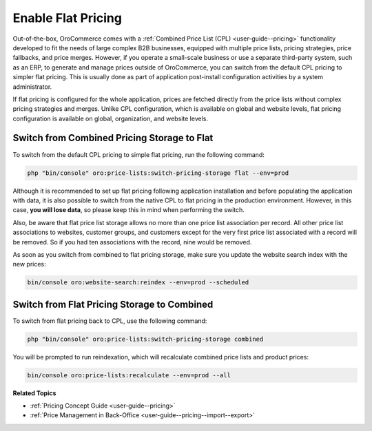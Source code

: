 .. _dev-guide-setup-flat-pricing:

Enable Flat Pricing
===================

Out-of-the-box, OroCommerce comes with a :ref:`Combined Price List (CPL) <user-guide--pricing>` functionality developed to fit the needs of large complex B2B businesses, equipped with multiple price lists, pricing strategies, price fallbacks, and price merges. However, if you operate a small-scale business or use a separate third-party system, such as an ERP, to generate and manage prices outside of OroCommerce, you can switch from the default CPL pricing to simpler flat pricing. This is usually done as part of application post-install configuration activities by a system administrator.

If flat pricing is configured for the whole application, prices are fetched directly from the price lists without complex pricing strategies and merges. Unlike CPL configuration, which is available on global and website levels, flat pricing configuration is available on global, organization, and website levels.

Switch from Combined Pricing Storage to Flat
--------------------------------------------

To switch from the default CPL pricing to simple flat pricing, run the following command:

.. code-block:: php

   php "bin/console" oro:price-lists:switch-pricing-storage flat --env=prod

Although it is recommended to set up flat pricing following application installation and before populating the application with data, it is also possible to switch from the native CPL to flat pricing in the production environment. However, in this case, **you will lose data**, so please keep this in mind when performing the switch.

Also, be aware that flat price list storage allows no more than one price list association per record. All other price list associations to websites, customer groups, and customers except for the very first price list associated with a record will be removed. So if you had ten associations with the record, nine would be removed.

As soon as you switch from combined to flat pricing storage, make sure you update the website search index with the new prices:

.. code-block:: php

   bin/console oro:website-search:reindex --env=prod --scheduled

Switch from Flat Pricing Storage to Combined
--------------------------------------------

To switch from flat pricing back to CPL, use the following command:

.. code-block:: php

   php "bin/console" oro:price-lists:switch-pricing-storage combined

You will be prompted to run reindexation, which will recalculate combined price lists and product prices:

.. code-block:: php

   bin/console oro:price-lists:recalculate --env=prod --all

**Related Topics**

* :ref:`Pricing Concept Guide <user-guide--pricing>`
* :ref:`Price Management in Back-Office <user-guide--pricing--import--export>`
